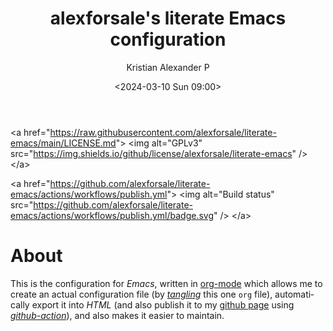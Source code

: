 #+options: ':nil *:t -:t ::t <:t H:2 \n:nil ^:t arch:headline
#+options: author:t broken-links:nil c:nil creator:nil
#+options: d:(not "LOGBOOK") date:t e:t email:nil f:t inline:t num:nil
#+options: p:nil pri:nil prop:nil stat:t tags:t tasks:t tex:t
#+options: timestamp:t title:t toc:t todo:t |:t
#+title: alexforsale's literate Emacs configuration
#+date: <2024-03-10 Sun 09:00>
#+author: Kristian Alexander P
#+email: alexforsale@yahoo.com
#+language: en
#+select_tags: export
#+exclude_tags: noexport
#+creator: Emacs 29.2 (Org mode 9.6.15)
#+cite_export:
#+startup: indent fold

#+begin_html:
<a href="https://raw.githubusercontent.com/alexforsale/literate-emacs/main/LICENSE.md">
<img alt="GPLv3" src="https://img.shields.io/github/license/alexforsale/literate-emacs" />
</a>

<a href="https://github.com/alexforsale/literate-emacs/actions/workflows/publish.yml">
<img alt="Build status" src="https://github.com/alexforsale/literate-emacs/actions/workflows/publish.yml/badge.svg" />
</a>
#+end_html
* About

#+caption: many /Emacs/ capabilities
[[./assets/img/emacs.png][file:assets/img/emacs.png]]

This is the configuration for /Emacs/, written in [[https://orgmode.org/][org-mode]] which allows me to create an actual configuration file (by /[[https://orgmode.org/manual/Extracting-Source-Code.html][tangling]]/ this one =org= file), automatically export it into /HTML/ (and also publish it to my [[https://alexforsale.github.io/literate-emacs/][github page]] using /[[https://github.com/features/actions][github-action]]/), and also makes it easier to maintain.
